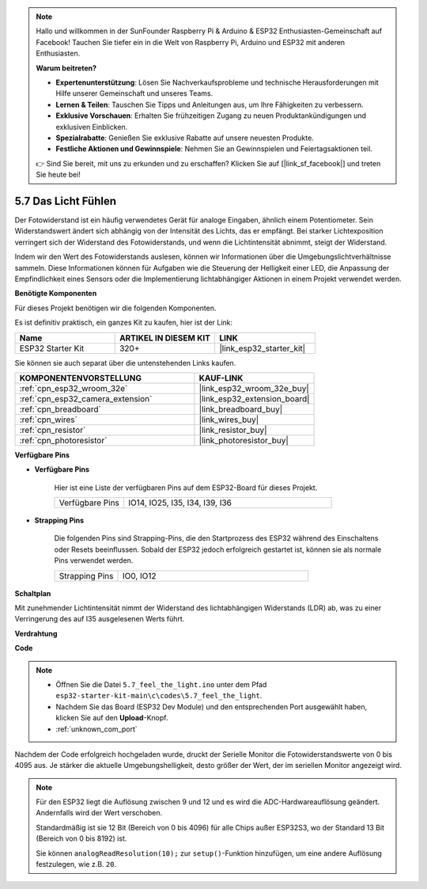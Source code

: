 .. note::

    Hallo und willkommen in der SunFounder Raspberry Pi & Arduino & ESP32 Enthusiasten-Gemeinschaft auf Facebook! Tauchen Sie tiefer ein in die Welt von Raspberry Pi, Arduino und ESP32 mit anderen Enthusiasten.

    **Warum beitreten?**

    - **Expertenunterstützung**: Lösen Sie Nachverkaufsprobleme und technische Herausforderungen mit Hilfe unserer Gemeinschaft und unseres Teams.
    - **Lernen & Teilen**: Tauschen Sie Tipps und Anleitungen aus, um Ihre Fähigkeiten zu verbessern.
    - **Exklusive Vorschauen**: Erhalten Sie frühzeitigen Zugang zu neuen Produktankündigungen und exklusiven Einblicken.
    - **Spezialrabatte**: Genießen Sie exklusive Rabatte auf unsere neuesten Produkte.
    - **Festliche Aktionen und Gewinnspiele**: Nehmen Sie an Gewinnspielen und Feiertagsaktionen teil.

    👉 Sind Sie bereit, mit uns zu erkunden und zu erschaffen? Klicken Sie auf [|link_sf_facebook|] und treten Sie heute bei!

.. _ar_photoresistor:

5.7 Das Licht Fühlen
===========================

Der Fotowiderstand ist ein häufig verwendetes Gerät für analoge Eingaben, ähnlich einem Potentiometer. Sein Widerstandswert ändert sich abhängig von der Intensität des Lichts, das er empfängt. Bei starker Lichtexposition verringert sich der Widerstand des Fotowiderstands, und wenn die Lichtintensität abnimmt, steigt der Widerstand.

Indem wir den Wert des Fotowiderstands auslesen, können wir Informationen über die Umgebungslichtverhältnisse sammeln. Diese Informationen können für Aufgaben wie die Steuerung der Helligkeit einer LED, die Anpassung der Empfindlichkeit eines Sensors oder die Implementierung lichtabhängiger Aktionen in einem Projekt verwendet werden.

**Benötigte Komponenten**

Für dieses Projekt benötigen wir die folgenden Komponenten.

Es ist definitiv praktisch, ein ganzes Kit zu kaufen, hier ist der Link:

.. list-table::
    :widths: 20 20 20
    :header-rows: 1

    *   - Name
        - ARTIKEL IN DIESEM KIT
        - LINK
    *   - ESP32 Starter Kit
        - 320+
        - |link_esp32_starter_kit|

Sie können sie auch separat über die untenstehenden Links kaufen.

.. list-table::
    :widths: 30 20
    :header-rows: 1

    *   - KOMPONENTENVORSTELLUNG
        - KAUF-LINK

    *   - :ref:`cpn_esp32_wroom_32e`
        - |link_esp32_wroom_32e_buy|
    *   - :ref:`cpn_esp32_camera_extension`
        - |link_esp32_extension_board|
    *   - :ref:`cpn_breadboard`
        - |link_breadboard_buy|
    *   - :ref:`cpn_wires`
        - |link_wires_buy|
    *   - :ref:`cpn_resistor`
        - |link_resistor_buy|
    *   - :ref:`cpn_photoresistor`
        - |link_photoresistor_buy|

**Verfügbare Pins**

* **Verfügbare Pins**

    Hier ist eine Liste der verfügbaren Pins auf dem ESP32-Board für dieses Projekt.

    .. list-table::
        :widths: 5 15

        *   - Verfügbare Pins
            - IO14, IO25, I35, I34, I39, I36


* **Strapping Pins**

    Die folgenden Pins sind Strapping-Pins, die den Startprozess des ESP32 während des Einschaltens oder Resets beeinflussen. Sobald der ESP32 jedoch erfolgreich gestartet ist, können sie als normale Pins verwendet werden.

    .. list-table::
        :widths: 5 15

        *   - Strapping Pins
            - IO0, IO12

**Schaltplan**

.. image:: ../../img/circuit/circuit_5.7_photoresistor.png

Mit zunehmender Lichtintensität nimmt der Widerstand des lichtabhängigen Widerstands (LDR) ab, was zu einer Verringerung des auf I35 ausgelesenen Werts führt.

**Verdrahtung**

.. image:: ../../img/wiring/5.7_photoresistor_bb.png

**Code**

.. note::

    * Öffnen Sie die Datei ``5.7_feel_the_light.ino`` unter dem Pfad ``esp32-starter-kit-main\c\codes\5.7_feel_the_light``.
    * Nachdem Sie das Board (ESP32 Dev Module) und den entsprechenden Port ausgewählt haben, klicken Sie auf den **Upload**-Knopf.
    * :ref:`unknown_com_port`
    
    
.. raw:: html

    <iframe src=https://create.arduino.cc/editor/sunfounder01/58b494c7-eef4-4476-af65-4823cef13f90/preview?embed style="height:510px;width:100%;margin:10px 0" frameborder=0></iframe>

Nachdem der Code erfolgreich hochgeladen wurde, druckt der Serielle Monitor die Fotowiderstandswerte von 0 bis 4095 aus. 
Je stärker die aktuelle Umgebungshelligkeit, desto größer der Wert, der im seriellen Monitor angezeigt wird.

.. note::
    Für den ESP32 liegt die Auflösung zwischen 9 und 12 und es wird die ADC-Hardwareauflösung geändert. Andernfalls wird der Wert verschoben.

    Standardmäßig ist sie 12 Bit (Bereich von 0 bis 4096) für alle Chips außer ESP32S3, wo der Standard 13 Bit (Bereich von 0 bis 8192) ist.

    Sie können ``analogReadResolution(10);`` zur ``setup()``-Funktion hinzufügen, um eine andere Auflösung festzulegen, wie z.B. ``20``.

    
